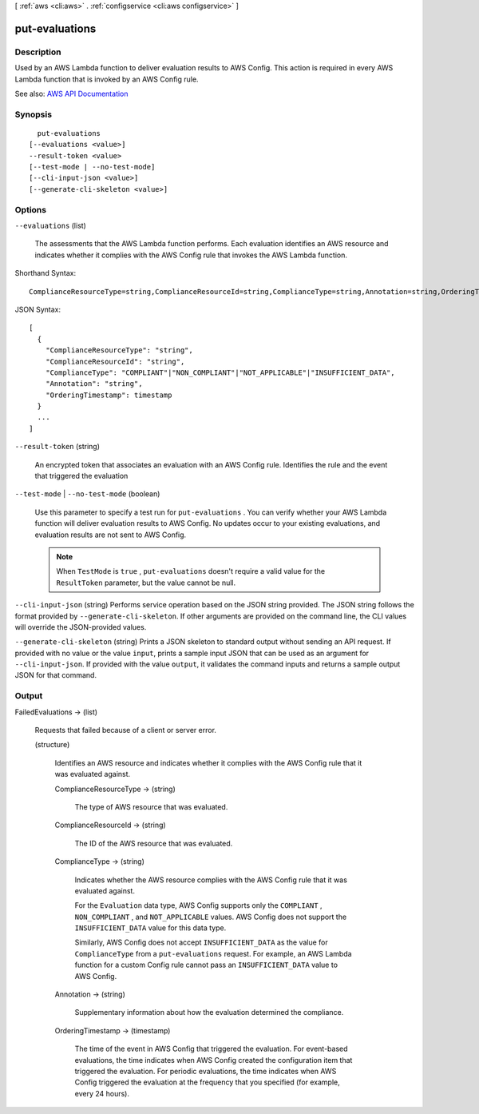 [ :ref:`aws <cli:aws>` . :ref:`configservice <cli:aws configservice>` ]

.. _cli:aws configservice put-evaluations:


***************
put-evaluations
***************



===========
Description
===========



Used by an AWS Lambda function to deliver evaluation results to AWS Config. This action is required in every AWS Lambda function that is invoked by an AWS Config rule.



See also: `AWS API Documentation <https://docs.aws.amazon.com/goto/WebAPI/config-2014-11-12/PutEvaluations>`_


========
Synopsis
========

::

    put-evaluations
  [--evaluations <value>]
  --result-token <value>
  [--test-mode | --no-test-mode]
  [--cli-input-json <value>]
  [--generate-cli-skeleton <value>]




=======
Options
=======

``--evaluations`` (list)


  The assessments that the AWS Lambda function performs. Each evaluation identifies an AWS resource and indicates whether it complies with the AWS Config rule that invokes the AWS Lambda function.

  



Shorthand Syntax::

    ComplianceResourceType=string,ComplianceResourceId=string,ComplianceType=string,Annotation=string,OrderingTimestamp=timestamp ...




JSON Syntax::

  [
    {
      "ComplianceResourceType": "string",
      "ComplianceResourceId": "string",
      "ComplianceType": "COMPLIANT"|"NON_COMPLIANT"|"NOT_APPLICABLE"|"INSUFFICIENT_DATA",
      "Annotation": "string",
      "OrderingTimestamp": timestamp
    }
    ...
  ]



``--result-token`` (string)


  An encrypted token that associates an evaluation with an AWS Config rule. Identifies the rule and the event that triggered the evaluation

  

``--test-mode`` | ``--no-test-mode`` (boolean)


  Use this parameter to specify a test run for ``put-evaluations`` . You can verify whether your AWS Lambda function will deliver evaluation results to AWS Config. No updates occur to your existing evaluations, and evaluation results are not sent to AWS Config.

   

  .. note::

     

    When ``TestMode`` is ``true`` , ``put-evaluations`` doesn't require a valid value for the ``ResultToken`` parameter, but the value cannot be null.

     

  

``--cli-input-json`` (string)
Performs service operation based on the JSON string provided. The JSON string follows the format provided by ``--generate-cli-skeleton``. If other arguments are provided on the command line, the CLI values will override the JSON-provided values.

``--generate-cli-skeleton`` (string)
Prints a JSON skeleton to standard output without sending an API request. If provided with no value or the value ``input``, prints a sample input JSON that can be used as an argument for ``--cli-input-json``. If provided with the value ``output``, it validates the command inputs and returns a sample output JSON for that command.



======
Output
======

FailedEvaluations -> (list)

  

  Requests that failed because of a client or server error.

  

  (structure)

    

    Identifies an AWS resource and indicates whether it complies with the AWS Config rule that it was evaluated against.

    

    ComplianceResourceType -> (string)

      

      The type of AWS resource that was evaluated.

      

      

    ComplianceResourceId -> (string)

      

      The ID of the AWS resource that was evaluated.

      

      

    ComplianceType -> (string)

      

      Indicates whether the AWS resource complies with the AWS Config rule that it was evaluated against.

       

      For the ``Evaluation`` data type, AWS Config supports only the ``COMPLIANT`` , ``NON_COMPLIANT`` , and ``NOT_APPLICABLE`` values. AWS Config does not support the ``INSUFFICIENT_DATA`` value for this data type.

       

      Similarly, AWS Config does not accept ``INSUFFICIENT_DATA`` as the value for ``ComplianceType`` from a ``put-evaluations`` request. For example, an AWS Lambda function for a custom Config rule cannot pass an ``INSUFFICIENT_DATA`` value to AWS Config.

      

      

    Annotation -> (string)

      

      Supplementary information about how the evaluation determined the compliance.

      

      

    OrderingTimestamp -> (timestamp)

      

      The time of the event in AWS Config that triggered the evaluation. For event-based evaluations, the time indicates when AWS Config created the configuration item that triggered the evaluation. For periodic evaluations, the time indicates when AWS Config triggered the evaluation at the frequency that you specified (for example, every 24 hours).

      

      

    

  

